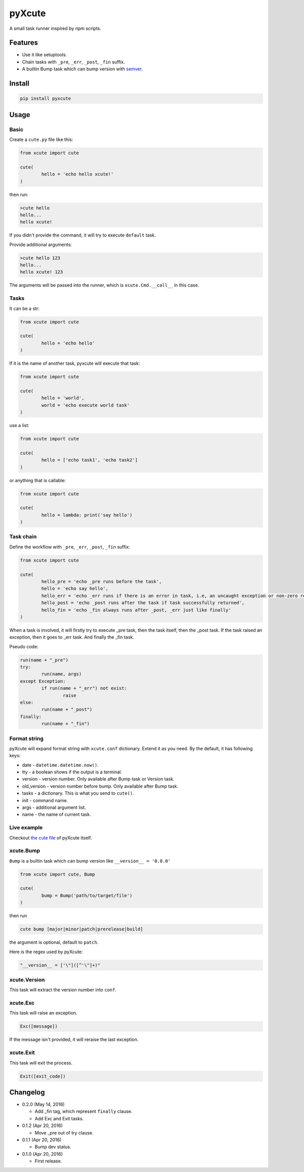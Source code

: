 pyXcute
=======

A small task runner inspired by npm scripts.

Features
--------

* Use it like setuptools.
* Chain tasks with ``_pre``, ``_err``, ``_post``, ``_fin`` suffix.
* A builtin Bump task which can bump version with `semver <https://github.com/k-bx/python-semver>`__.

Install
-------

.. code:: bash

	pip install pyxcute

Usage
-----

Basic
~~~~~

Create a ``cute.py`` file like this:

.. code:: python

	from xcute import cute

	cute(
		hello = 'echo hello xcute!'
	)

then run:

.. code:: bash

	>cute hello
	hello...
	hello xcute!

If you didn't provide the command, it will try to execute ``default`` task.

Provide additional arguments:

.. code:: bash

	>cute hello 123
	hello...
	hello xcute! 123

The arguments will be passed into the runner, which is ``xcute.Cmd.__call__`` in this case.

Tasks
~~~~~

It can be a str:

.. code:: python

	from xcute import cute

	cute(
		hello = 'echo hello'
	)

If it is the name of another task, pyxcute will execute that task:

.. code:: python

	from xcute import cute

	cute(
		hello = 'world',
		world = 'echo execute world task'
	)

use a list:

.. code:: python

	from xcute import cute

	cute(
		hello = ['echo task1', 'echo task2']
	)

or anything that is callable:

.. code:: python

	from xcute import cute

	cute(
		hello = lambda: print('say hello')
	)

Task chain
~~~~~~~~~~

Define the workflow with ``_pre``, ``_err``, ``_post``, ``_fin`` suffix:

.. code:: python

	from xcute import cute

	cute(
		hello_pre = 'echo _pre runs before the task',
		hello = 'echo say hello',
		hello_err = 'echo _err runs if there is an error in task, i.e, an uncaught exception or non-zero return code',
		hello_post = 'echo _post runs after the task if task successfully returned',
		hello_fin = 'echo _fin always runs after _post, _err just like finally'
	)

When a task is involved, it will firstly try to execute _pre task, then the task itself, then the _post task. If the task raised an exception, then it goes to _err task. And finally the _fin task.

Pseudo code:

.. code:: python

	run(name + "_pre")
	try:
		run(name, args)
	except Exception:
		if run(name + "_err") not exist:
			raise
	else:
		run(name + "_post")
	finally:
		run(name + "_fin")

Format string
~~~~~~~~~~~~~

pyXcute will expand format string with ``xcute.conf`` dictionary. Extend it as you need. By the default, it has following keys:

* date - ``datetime.datetime.now()``.
* tty - a boolean shows if the output is a terminal.
* version - version number. Only available after Bump task or Version task.
* old_version - version number before bump. Only available after Bump task.
* tasks - a dictionary. This is what you send to ``cute()``.
* init - command name.
* args - additional argument list.
* name - the name of current task.

Live example
~~~~~~~~~~~~

Checkout `the cute file <https://github.com/eight04/pyXcute/blob/master/cute.py>`__ of pyXcute itself.

xcute.Bump
~~~~~~~~~~

``Bump`` is a builtin task which can bump version like ``__version__ = '0.0.0'``

.. code:: python

	from xcute import cute, Bump

	cute(
		bump = Bump('path/to/target/file')
	)

then run

.. code:: bash

	cute bump [major|minor|patch|prerelease|build]

the argument is optional, default to ``patch``.

Here is the regex used by pyXcute:

.. code:: python

	"__version__ = ['\"]([^'\"]+)"

xcute.Version
~~~~~~~~~~~~~

This task will extract the version number into ``conf``.

xcute.Exc
~~~~~~~~~

This task will raise an exception.

.. code:: python

	Exc([message])

If the message isn't provided, it will reraise the last exception.

xcute.Exit
~~~~~~~~~~

This task will exit the process.

.. code:: python

	Exit([exit_code])

Changelog
---------

* 0.2.0 (May 14, 2016)

  - Add _fin tag, which represent ``finally`` clause.
  - Add Exc and Exit tasks.

* 0.1.2 (Apr 20, 2016)

  - Move _pre out of try clause.

* 0.1.1 (Apr 20, 2016)

  - Bump dev status.

* 0.1.0 (Apr 20, 2016)

  - First release.



